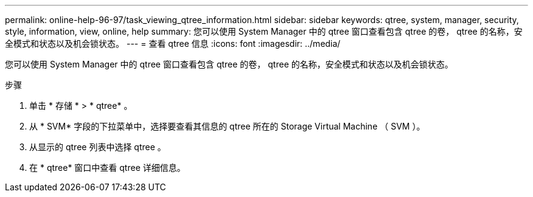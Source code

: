 ---
permalink: online-help-96-97/task_viewing_qtree_information.html 
sidebar: sidebar 
keywords: qtree, system, manager, security, style, information, view, online, help 
summary: 您可以使用 System Manager 中的 qtree 窗口查看包含 qtree 的卷， qtree 的名称，安全模式和状态以及机会锁状态。 
---
= 查看 qtree 信息
:icons: font
:imagesdir: ../media/


[role="lead"]
您可以使用 System Manager 中的 qtree 窗口查看包含 qtree 的卷， qtree 的名称，安全模式和状态以及机会锁状态。

.步骤
. 单击 * 存储 * > * qtree* 。
. 从 * SVM* 字段的下拉菜单中，选择要查看其信息的 qtree 所在的 Storage Virtual Machine （ SVM ）。
. 从显示的 qtree 列表中选择 qtree 。
. 在 * qtree* 窗口中查看 qtree 详细信息。

